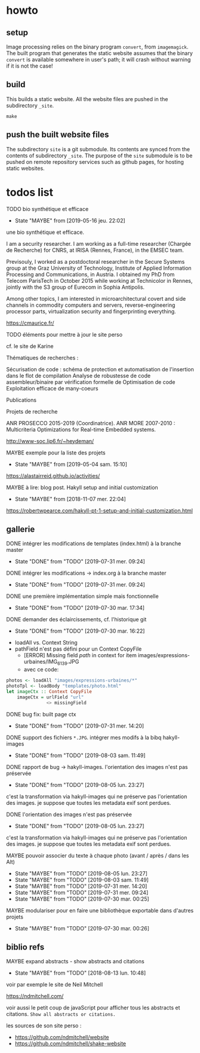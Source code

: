 * howto

** setup

Image processing relies on the binary program =convert=, from
=imagemagick=.  The built program that generates the static website
assumes that the binary =convert= is available somewhere in user's
path; it will crash without warning if it is not the case!

** build

This builds a static website.  All the website files are pushed in the
subdirectory =_site=.
#+BEGIN_EXAMPLE
make
#+END_EXAMPLE
** push the built website files

The subdirectory =site= is a git submodule.  Its contents are synced
from the contents of subdirectory =_site=.  The purpose of the =site=
submodule is to be pushed on remote repository services such as github
pages, for hosting static websites.

* todos list

******** TODO bio synthétique et efficace
    :PROPERTIES:
         :TRIGGER:  chain-find-next(TODO,todo-only)
         :END:
         - State "MAYBE"      from              [2019-05-16 jeu. 22:02]

une bio synthétique et efficace.

I am a security researcher. I am working as a full-time researcher (Chargée de Recherche) for CNRS, at IRISA (Rennes, France), in the EMSEC team.

Previsouly, I worked as a postdoctoral researcher in the Secure Systems group at the Graz University of Technology, Institute of Applied Information Processing and Communications, in Austria. I obtained my PhD from Telecom ParisTech in October 2015 while working at Technicolor in Rennes, jointly with the S3 group of Eurecom in Sophia Antipolis.

Among other topics, I am interested in microarchitectural covert and side channels in commodity computers and servers, reverse-engineering processor parts, virtualization security and fingerprinting everything.

https://cmaurice.fr/

******** TODO éléments pour mettre à jour le site perso
    :PROPERTIES:
         :TRIGGER:  chain-find-next(TODO,todo-only)
         :END:

cf. le site de Karine

Thématiques de recherches :

    Sécurisation de code : schéma de protection et automatisation de l'insertion dans le flot de compilation
    Analyse de robustesse de code assembleur/binaire par vérification formelle de
    Optimisation de code
    Exploitation efficace de many-coeurs

Publications

Projets de recherche

    ANR PROSECCO 2015-2019 (Coordinatrice).
    ANR MORE 2007-2010 : Multicriteria Optimizations for Real-time Embedded systems.

http://www-soc.lip6.fr/~heydeman/

******** MAYBE exemple pour la liste des projets
    CLOSED: [2019-05-04 sam. 15:10]
         - State "MAYBE"      from              [2019-05-04 sam. 15:10]

https://alastairreid.github.io/activities/

******** MAYBE à lire: blog post. Hakyll setup and initial customization
    CLOSED: [2018-11-07 mer. 22:04]
  - State "MAYBE"      from              [2018-11-07 mer. 22:04]

  https://robertwpearce.com/hakyll-pt-1-setup-and-initial-customization.html

** gallerie

******** DONE intégrer les modifications de templates (index.html) à la branche master
    CLOSED: [2019-07-31 mer. 09:24]
    :PROPERTIES:
         :TRIGGER:  chain-find-next(TODO,todo-only)
         :END:
         - State "DONE"       from "TODO"       [2019-07-31 mer. 09:24]

******** DONE intégrer les modifications -> index.org à la branche master
    CLOSED: [2019-07-31 mer. 09:24]
    :PROPERTIES:
         :TRIGGER:  chain-find-next(TODO,todo-only)
         :END:

         - State "DONE"       from "TODO"       [2019-07-31 mer. 09:24]

******** DONE une première implémentation simple mais fonctionnelle
    CLOSED: [2019-07-30 mar. 17:34]
    :PROPERTIES:
   :TRIGGER:  chain-find-next(TODO,todo-only)
   :END:
    - State "DONE"       from "TODO"       [2019-07-30 mar. 17:34]

******** DONE demander des éclaircissements,  cf. l'historique git
    CLOSED: [2019-07-30 mar. 16:22]
    :PROPERTIES:
         :TRIGGER:  chain-find-next(TODO,todo-only)
         :END:

    - State "DONE"       from "TODO"       [2019-07-30 mar. 16:22]
- loadAll vs. Context String
- pathField n'est pas défini pour un Context CopyFile
  - [ERROR] Missing field $path$ in context for item images/expressions-urbaines/IMG_6139.JPG
  - avec ce code:

#+begin_src haskell
        photos <- loadAll "images/expressions-urbaines/*"
        photoTpl <- loadBody "templates/photo.html"
        let imageCtx :: Context CopyFile
            imageCtx = urlField "url"
                       <> missingField
#+end_src

******** DONE bug fix: built page ctx
    CLOSED: [2019-07-31 mer. 14:20]
    :PROPERTIES:
         :TRIGGER:  chain-find-next(TODO,todo-only)
         :END:
         - State "DONE"       from "TODO"       [2019-07-31 mer. 14:20]

******** DONE support des fichiers =*.JPG=.  intégrer mes modifs à la bibq hakyll-images
    CLOSED: [2019-08-03 sam. 11:49]
    :PROPERTIES:
         :TRIGGER:  chain-find-next(TODO,todo-only)
         :END:

         - State "DONE"       from "TODO"       [2019-08-03 sam. 11:49]

******** DONE rapport de bug -> hakyll-images. l'orientation des images n'est pas préservée
         CLOSED: [2019-08-05 lun. 23:27]
    :PROPERTIES:
         :TRIGGER:  chain-find-next(TODO,todo-only)
         :END:

    - State "DONE"       from "TODO"       [2019-08-05 lun. 23:27]
c'est la transformation via hakyll-images qui ne préserve pas
l'orientation des images.  je suppose que toutes les metadata exif
sont perdues.

******** DONE l'orientation des images n'est pas préservée
         CLOSED: [2019-08-05 lun. 23:27]
    :PROPERTIES:
         :TRIGGER:  chain-find-next(TODO,todo-only)
         :END:

    - State "DONE"       from "TODO"       [2019-08-05 lun. 23:27]
c'est la transformation via hakyll-images qui ne préserve pas
l'orientation des images.  je suppose que toutes les metadata exif
sont perdues.
******** MAYBE pouvoir associer du texte à chaque photo (avant / après / dans les Alt)

         - State "MAYBE"      from "TODO"       [2019-08-05 lun. 23:27]
         - State "MAYBE"      from "TODO"       [2019-08-03 sam. 11:49]
         - State "MAYBE"      from "TODO"       [2019-07-31 mer. 14:20]
         - State "MAYBE"      from "TODO"       [2019-07-31 mer. 09:24]
         - State "MAYBE"      from "TODO"       [2019-07-30 mar. 00:25]

******** MAYBE modulariser pour en faire une bibliothèque exportable dans d'autres projets

         - State "MAYBE"      from "TODO"       [2019-07-30 mar. 00:26]

** biblio refs

******** MAYBE expand abstracts - show abstracts and citations
    CLOSED: [2018-08-13 lun. 10:48]
    :PROPERTIES:
  :TRIGGER:  chain-find-next(TODO,todo-only,from-bottom)
  :END:
  - State "MAYBE"      from "TODO"       [2018-08-13 lun. 10:48]

voir par exemple le site de Neil Mitchell

https://ndmitchell.com/

voir aussi le petit coup de javaScript pour afficher tous les
abstracts et citations.  =Show all abstracts or citations.=

les sources de son site perso :
- https://github.com/ndmitchell/website
- https://github.com/ndmitchell/shake-website
